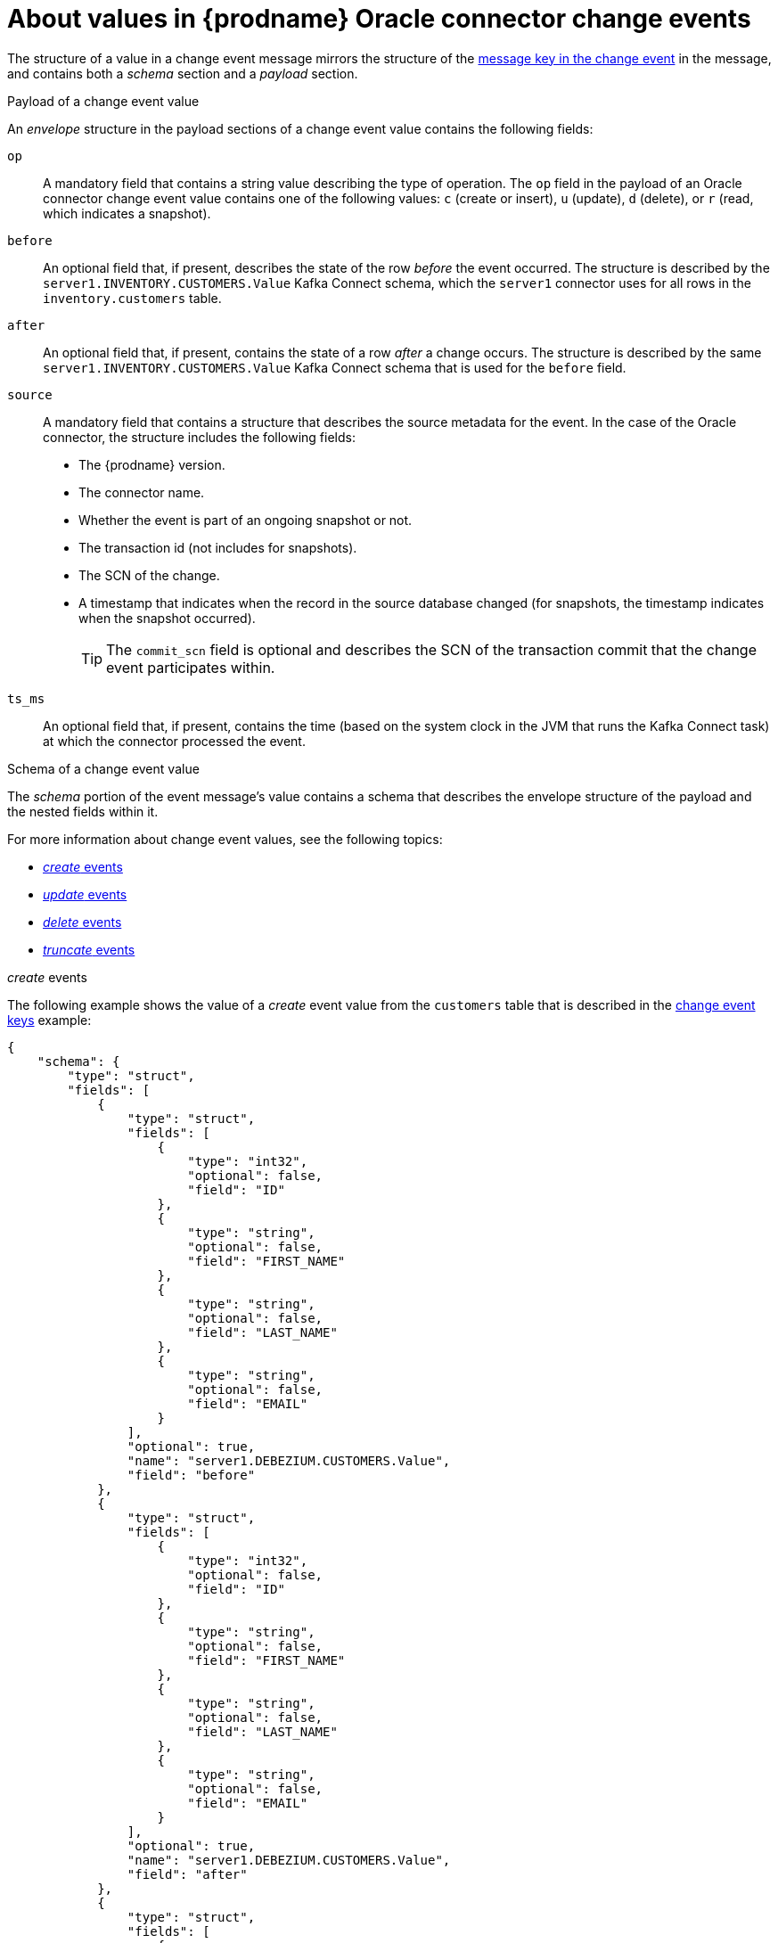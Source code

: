 // Metadata created by nebel
//
// ConvertedFromTitle: Change event values
// ConvertedFromFile: modules/ROOT/pages/connectors/oracle.adoc
// ConversionStatus: raw
// ConvertedFromID: oracle-change-event-values

[id="about-values-in-debezium-oracle-connector-change-events"]
= About values in {prodname} Oracle connector change events

The structure of a value in a change event message mirrors the structure of the xref:oracle-change-event-keys[message key in the change event] in the message, and contains both a _schema_ section and a _payload_ section.

.Payload of a change event value
An _envelope_ structure in the payload sections of a change event value contains the following fields:

`op`:: A mandatory field that contains a string value describing the type of operation.
The `op` field in the payload of an Oracle connector change event value contains one of the following values: `c` (create or insert), `u` (update), `d` (delete), or `r` (read, which indicates a snapshot).
`before`:: An optional field that, if present, describes the state of the row _before_ the event occurred.
The structure is described by the `server1.INVENTORY.CUSTOMERS.Value` Kafka Connect schema, which the `server1` connector uses for all rows in the `inventory.customers` table.

// [WARNING]
// ====
// Whether or not this field and its elements are available is highly dependent on the https://docs.oracle.com/database/121/SUTIL/GUID-D2DDD67C-E1CC-45A6-A2A7-198E4C142FA3.htm#SUTIL1583[Supplemental Logging] configuration applying to the table.
// ====

`after`:: An optional field that, if present, contains the state of a row _after_ a change occurs.
The structure is described by the same `server1.INVENTORY.CUSTOMERS.Value` Kafka Connect schema that is used for the `before` field.
`source`:: A mandatory field that contains a structure that describes the source metadata for the event.
In the case of the Oracle connector, the structure includes the following fields:
+
* The {prodname} version.
* The connector name.
* Whether the event is part of an ongoing snapshot or not.
* The transaction id (not includes for snapshots).
* The SCN of the change.
* A timestamp that indicates when the record in the source database changed (for snapshots, the timestamp indicates when the snapshot occurred).
+
[TIP]
====
The `commit_scn` field is optional and describes the SCN of the transaction commit that the change event participates within.
====

`ts_ms`:: An optional field that, if present, contains the time (based on the system clock in the JVM that runs the Kafka Connect task) at which the connector processed the event.

.Schema of a change event value
The _schema_ portion of the event message's value contains a schema that describes the envelope structure of the payload and the nested fields within it.

For more information about change event values, see the following topics:

* xref:oracle-create-events[_create_ events]
* xref:oracle-update-events[_update_ events]
* xref:oracle-delete-events[_delete_ events]
* xref:oracle-truncate-events[_truncate_ events]


// Type: continue
[[oracle-create-events]]
._create_ events

The following example shows the value of a _create_ event value from the `customers` table that is described in the xref:oracle-change-event-keys[change event keys] example:

[source,json,indent=0,subs="+attributes"]
----
{
    "schema": {
        "type": "struct",
        "fields": [
            {
                "type": "struct",
                "fields": [
                    {
                        "type": "int32",
                        "optional": false,
                        "field": "ID"
                    },
                    {
                        "type": "string",
                        "optional": false,
                        "field": "FIRST_NAME"
                    },
                    {
                        "type": "string",
                        "optional": false,
                        "field": "LAST_NAME"
                    },
                    {
                        "type": "string",
                        "optional": false,
                        "field": "EMAIL"
                    }
                ],
                "optional": true,
                "name": "server1.DEBEZIUM.CUSTOMERS.Value",
                "field": "before"
            },
            {
                "type": "struct",
                "fields": [
                    {
                        "type": "int32",
                        "optional": false,
                        "field": "ID"
                    },
                    {
                        "type": "string",
                        "optional": false,
                        "field": "FIRST_NAME"
                    },
                    {
                        "type": "string",
                        "optional": false,
                        "field": "LAST_NAME"
                    },
                    {
                        "type": "string",
                        "optional": false,
                        "field": "EMAIL"
                    }
                ],
                "optional": true,
                "name": "server1.DEBEZIUM.CUSTOMERS.Value",
                "field": "after"
            },
            {
                "type": "struct",
                "fields": [
                    {
                        "type": "string",
                        "optional": true,
                        "field": "version"
                    },
                    {
                        "type": "string",
                        "optional": false,
                        "field": "name"
                    },
                    {
                        "type": "int64",
                        "optional": true,
                        "field": "ts_ms"
                    },
                    {
                        "type": "string",
                        "optional": true,
                        "field": "txId"
                    },
                    {
                        "type": "string",
                        "optional": true,
                        "field": "scn"
                    },
                    {
                        "type": "string",
                        "optional": true,
                        "field": "commit_scn"
                    },
                    {
                        "type": "boolean",
                        "optional": true,
                        "field": "snapshot"
                    }
                ],
                "optional": false,
                "name": "io.debezium.connector.oracle.Source",
                "field": "source"
            },
            {
                "type": "string",
                "optional": false,
                "field": "op"
            },
            {
                "type": "int64",
                "optional": true,
                "field": "ts_ms"
            }
        ],
        "optional": false,
        "name": "server1.DEBEZIUM.CUSTOMERS.Envelope"
    },
    "payload": {
        "before": null,
        "after": {
            "ID": 1004,
            "FIRST_NAME": "Anne",
            "LAST_NAME": "Kretchmar",
            "EMAIL": "annek@noanswer.org"
        },
        "source": {
            "version": "{debezium-version}",
            "name": "server1",
            "ts_ms": 1520085154000,
            "txId": "6.28.807",
            "scn": "2122185",
            "commit_scn": "2122185",
            "snapshot": false
        },
        "op": "c",
        "ts_ms": 1532592105975
    }
}
----

In the preceding example, notice how the event defines the following schema:

* The _envelope_ (`server1.DEBEZIUM.CUSTOMERS.Envelope`).
* The `source` structure (`io.debezium.connector.oracle.Source`, which is specific to the Oracle connector and reused across all events).
* The table-specific schemas for the `before` and `after` fields.

[TIP]
====
The names of the schemas for the `before` and `after` fields are of the form `_<logicalName>_._<schemaName>_._<tableName>_.Value`, and thus are entirely independent from the schemas for all other tables.
As a result, when you use the xref:{link-avro-serialization}#avro-serialization[Avro converter], the Avro schemas for tables in each logical source have their own evolution and history.
====

The `payload` portion of this event's _value_, provides information about the event.
It describes that a row was created (`op=c`), and shows that the `after` field value contains the values that were inserted into the `ID`, `FIRST_NAME`, `LAST_NAME`, and `EMAIL` columns of the row.

[TIP]
====
By default, the JSON representations of events are much larger than the rows that they describe.
The larger size is due to the JSON representation including both the schema and payload portions of a message.
You can use the xref:{link-avro-serialization}#avro-serialization[Avro Converter] to decrease the size of messages that the connector writes to Kafka topics.
====

// Type: continue
[[oracle-update-events]]
._update_ events

The following example shows an _update_ change event that the connector captures from the same table as the preceding _create_ event.

[source,json,indent=0,subs="+attributes"]
----
{
    "schema": { ... },
    "payload": {
        "before": {
            "ID": 1004,
            "FIRST_NAME": "Anne",
            "LAST_NAME": "Kretchmar",
            "EMAIL": "annek@noanswer.org"
        },
        "after": {
            "ID": 1004,
            "FIRST_NAME": "Anne",
            "LAST_NAME": "Kretchmar",
            "EMAIL": "anne@example.com"
        },
        "source": {
            "version": "{debezium-version}",
            "name": "server1",
            "ts_ms": 1520085811000,
            "txId": "6.9.809",
            "scn": "2125544",
            "commit_scn": "2125544",
            "snapshot": false
        },
        "op": "u",
        "ts_ms": 1532592713485
    }
}
----

The payload has the same structure as the payload of a _create_ (insert) event, but the following values are different:

* The value of the `op` field is `u`, signifying that this row changed because of an update.
* The `before` field shows the former state of the row with the values that were present before the `update` database commit.
* The `after` field shows the updated state of the row, with the `EMAIL` value now set to `anne@example.com`.
* The structure of the `source` field includes the same fields as before, but the values are different, because the connector captured the event from a different position in the redo log.
* The `ts_ms` field shows the timestamp that indicates when {prodname} processed the event.

The `payload` section reveals several other useful pieces of information.
For example, by comparing the `before` and `after` structures, we can determine how a row changed as the result of a commit.
The `source` structure provides information about Oracle's record of this change, providing traceability.
It also gives us insight into when this event occurred in relation to other events in this topic and in other topics.
Did it occur before, after, or as part of the same commit as another event?

[NOTE]
====
When the columns for a row's primary/unique key are updated, the value of the row's key changes.
As a result, {prodname} emits _three_ events after such an update:

* A `DELETE` event.
* A xref:{link-oracle-connector}#oracle-tombstone-events[tombstone event] with the old key for the row.
* An `INSERT` event that provides the new key for the row.
====

// Type: continue
[[oracle-delete-events]]
._delete_ events

The following example shows a _delete_ event for the table that is shown in the preceding _create_ and _update_ event examples.
The `schema` portion of the _delete_ event is identical to the `schema` portion for those events.

[source,json,indent=0,subs="+attributes"]
----
{
    "schema": { ... },
    "payload": {
        "before": {
            "ID": 1004,
            "FIRST_NAME": "Anne",
            "LAST_NAME": "Kretchmar",
            "EMAIL": "anne@example.com"
        },
        "after": null,
        "source": {
            "version": "{debezium-version}",
            "name": "server1",
            "ts_ms": 1520085153000,
            "txId": "6.28.807",
            "scn": "2122184",
            "commit_scn": "2122184",
            "snapshot": false
        },
        "op": "d",
        "ts_ms": 1532592105960
    }
}
----

The `payload` portion of the event reveals several differences when compared to the payload of a _create_ or _update_ event:

* The value of the `op` field is `d`, signifying that the row was deleted.
* The `before` field shows the former state of the row that was deleted with the database commit.
* The value of the `after` field is `null`, signifying that the row no longer exists.
* The structure of the `source` field includes many of the keys that exist in _create_ or _update_ events, but the values in the `ts_ms`, `scn`, and `txId` fields are different.
* The `ts_ms` shows a timestamp that indicates when {prodname} processed this event.

The _delete_ event provides consumers with the information that they require to process the removal of this row.

The Oracle connector's events are designed to work with https://cwiki.apache.org/confluence/display/KAFKA/Log+Compaction[Kafka log compaction],
which allows for the removal of some older messages as long as at least the most recent message for every key is kept.
This allows Kafka to reclaim storage space while ensuring the topic contains a complete dataset and can be used for reloading key-based state.

[[oracle-tombstone-events]]
When a row is deleted, the _delete_ event value shown in the preceding example still works with log compaction, because Kafka is able to remove all earlier messages that use the same key.
The message value must be set to `null` to instruct Kafka to remove _all messages_ that share the same key.
To make this possible, by default, {prodname}'s Oracle connector always follows a _delete_ event with a special _tombstone_ event that has the same key but `null` value.
You can change the default behavior by setting the connector property xref:oracle-property-tombstones-on-delete[`tombstones.on.delete`].

// Type: continue
[[oracle-truncate-events]]
._truncate_ events

A  _truncate_ change event signals that a table has been truncated.
The message key is `null` in this case, the message value looks like this:

[source,json,indent=0,subs="+attributes"]
----
{
    "schema": { ... },
    "payload": {
        "before": null,
        "after": null,
        "source": { // <1>
            "version": "{debezium-version}",
            "connector": "oracle",
            "name": "oracle_server",
            "ts_ms": 1638974535000,
            "snapshot": "false",
            "db": "ORCLPDB1",
            "sequence": null,
            "schema": "DEBEZIUM",
            "table": "TEST_TABLE",
            "txId": "02000a0037030000",
            "scn": "13234397",
            "commit_scn": "13271102",
            "lcr_position": null
        },
        "op": "t", // <2>
        "ts_ms": 1638974558961, // <3>
        "transaction": null
    }
}
----

.Descriptions of _truncate_ event value fields
[cols="1,2,7",options="header"]
|===
|Item |Field name |Description

|1
|`source`
a|Mandatory field that describes the source metadata for the event. In a _truncate_ event value, the `source` field structure is the same as for _create_, _update_, and _delete_ events for the same table, provides this metadata:

* {prodname} version
* Connector type and name
* Database and table that contains the new row
* Schema name
* If the event was part of a snapshot (always `false` for _truncate_ events)
* ID of the transaction in which the operation was performed
* SCN of the operation
* Timestamp for when the change was made in the database

|2
|`op`
a|Mandatory string that describes the type of operation. The `op` field value is `t`, signifying that this table was truncated.

|3
|`ts_ms`
a|Optional field that displays the time at which the connector processed the event. The time is based on the system clock in the JVM running the Kafka Connect task.  +
+
In the `source` object, `ts_ms` indicates the time that the change was made in the database. By comparing the value for `payload.source.ts_ms` with the value for `payload.ts_ms`, you can determine the lag between the source database update and {prodname}.

|===

Because _truncate_ events represent changes made to an entire table, and have no message key, in topics with multiple partitions, there is no guarantee that consumers receive _truncate_ events and change events (_create_, _update_, etc.) for to a table in order.
For example, when a consumer reads events from different partitions, it might receive an _update_ event for a table after it receives a _truncate_ event for the same table.
Ordering can be guaranteed only if a topic uses a single partition.

If you do not want to capture _truncate_ events, use the xref:oracle-property-skipped-operations[`skipped.operations`] option to filter them out.

